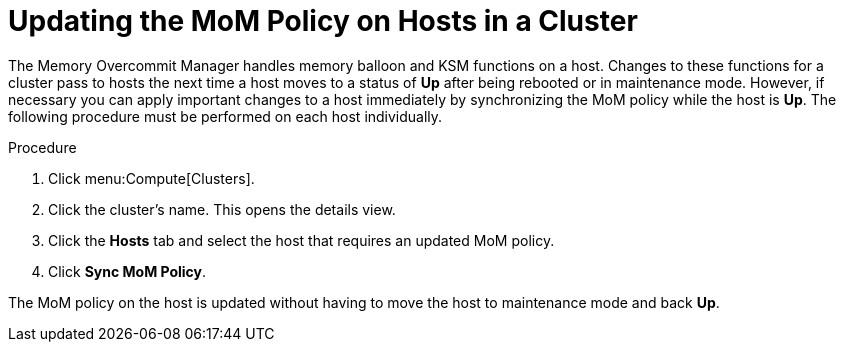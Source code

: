 :_content-type: PROCEDURE
[id="Updating_the_MoM_Policy_on_Hosts_in_a_Cluster"]
= Updating the MoM Policy on Hosts in a Cluster

The Memory Overcommit Manager handles memory balloon and KSM functions on a host. Changes to these functions for a cluster pass to hosts the next time a host moves to a status of *Up* after being rebooted or in maintenance mode. However, if necessary you can apply important changes to a host immediately by synchronizing the MoM policy while the host is *Up*. The following procedure must be performed on each host individually.

.Procedure

. Click menu:Compute[Clusters].
. Click the cluster's name. This opens the details view.
. Click the *Hosts* tab and select the host that requires an updated MoM policy.
. Click *Sync MoM Policy*.

The MoM policy on the host is updated without having to move the host to maintenance mode and back *Up*.
